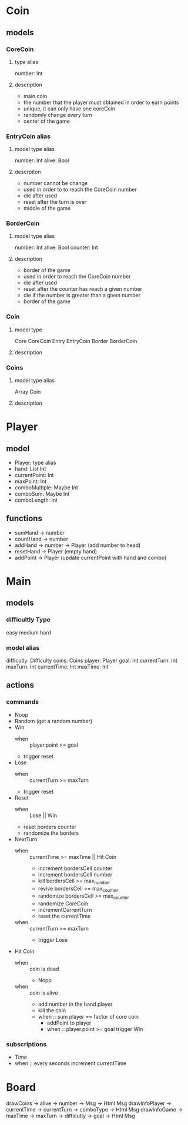 * Coin
** models
*** CoreCoin
****  type alias
    number: Int
**** description
   + main coin
   + the number that the player must obtained in order to earn points
   + unique, it can only have one coreCoin
   + randomly change every turn
   + center of the game
*** EntryCoin alias
**** model type alias
    number: Int
    alive: Bool
**** descrpiton
   + number cannot be change
   + used in order to to reach the CoreCoin number
   + die after used
   + reset after the turn is over
   + middle of the game
*** BorderCoin
**** model type alias
    number: Int
    alive: Bool
    counter: Int
**** description
   + border of the game
   + used in order to reach the CoreCoin number
   + die after used
   + reset after the counter has reach a given number
   + die if the number is greater than a given number
   + border of the game
*** Coin
**** model type
   Core CoreCoin
   Entry EntryCoin
   Border BorderCoin
**** description

*** Coins
**** model type alias
    Array  Coin

**** description




* Player
** model
  + Player: type alias
  + hand: List Int
  + currentPoint: Int
  + maxPoint: Int
  + comboMultiple: Maybe Int
  + comboSum: Maybe Int
  + comboLength: Int

** functions
  + sumHand -> number
  + countHand -> number
  + addHand -> number -> Player (add number to head)
  + resetHand -> Player (empty hand)
  + addPoint -> Player (update currentPoint with hand and combo)
    
* Main
** models
*** difficultly Type
    easy
    medium
    hard  

*** model alias
    difficutly: Difficulty
    coins: Coins
    player: Player
    goal: Int
    currentTurn: Int
    maxTurn: Int
    currentTime: Int
    maxTime: Int

** actions 
*** commands
   + Noop
   + Random (get a random number)
   + Win
     + when :: player.point >= goal
     + trigger reset

   + Lose
     + when :: currentTurn >= maxTurn
     + trigger reset

   + Reset 
     + when :: Lose || Win
     + reset borders counter
     + randomize the borders

   + NextTurn 
     + when :: currentTime >= maxTime || Hit Coin
       + increment bordersCell counter
       + increment bordersCell number
       + kill bordersCell >= max_number
       + revive bordersCell >= max_counter
       + randomize bordersCell >= max_counter
       + randomize CoreCoin
       + incrementCurrentTurn
       + reset the currentTime
     + when :: currentTurn >= maxTurn
       + trigger Lose        

   + Hit Coin 
     + when :: coin is dead
       + Nopp 
     + when :: coin is alive
       + add number in the hand player
       + kill the coin
       + when :: sum player == factor of core coin
         + addPoint to player
         + when :: player.point >= goal
           trigger Win


*** subscriptions
   + Time
   + when :: every seconds
     increment currentTime


* Board
  drawCoins -> alive -> number -> Msg -> Html Msg
  drawInfoPlayer -> currentTime -> currentTurn -> comboType -> Html Msg
  drawInfoGame -> maxTime -> maxTurn -> difficutly -> goal -> Html Msg
  
